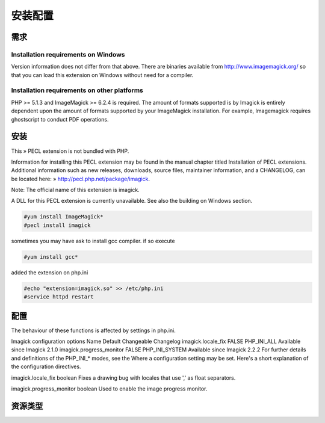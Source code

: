 安装配置
==========

需求
-------------------

Installation requirements on Windows
^^^^^^^^^^^^^^^^^^^^^^^^^^^^^^^^^^^^^^^^^^

Version information does not differ from that above. There are binaries available from http://www.imagemagick.org/ so that you can load this extension on Windows without need for a compiler.

Installation requirements on other platforms
^^^^^^^^^^^^^^^^^^^^^^^^^^^^^^^^^^^^^^^^^^^^^^^^^^

PHP >= 5.1.3 and ImageMagick >= 6.2.4 is required. The amount of formats supported is by Imagick is entirely dependent upon the amount of formats supported by your ImageMagick installation. For example, Imagemagick requires ghostscript to conduct PDF operations.

安装
-------------------


This » PECL extension is not bundled with PHP.

Information for installing this PECL extension may be found in the manual chapter titled Installation of PECL extensions. Additional information such as new releases, downloads, source files, maintainer information, and a CHANGELOG, can be located here: » http://pecl.php.net/package/imagick.

Note: The official name of this extension is imagick.

A DLL for this PECL extension is currently unavailable. See also the building on Windows section.

.. code-block:: bash

 #yum install ImageMagick*
 #pecl install imagick 

sometimes you may have ask to install gcc compiler. if so execute 

.. code-block:: bash

 #yum install gcc*

added the extension on php.ini

.. code-block:: bash

 #echo "extension=imagick.so" >> /etc/php.ini
 #service httpd restart


配置
-------------------

The behaviour of these functions is affected by settings in php.ini.

Imagick configuration options
Name	Default	Changeable	Changelog
imagick.locale_fix	FALSE	PHP_INI_ALL	Available since Imagick 2.1.0
imagick.progress_monitor	FALSE	PHP_INI_SYSTEM	Available since Imagick 2.2.2 For further details and definitions of the PHP_INI_* modes, see the Where a configuration setting may be set.
Here's a short explanation of the configuration directives.

imagick.locale_fix boolean
Fixes a drawing bug with locales that use ',' as float separators.

imagick.progress_monitor boolean
Used to enable the image progress monitor.

资源类型
-----------------
